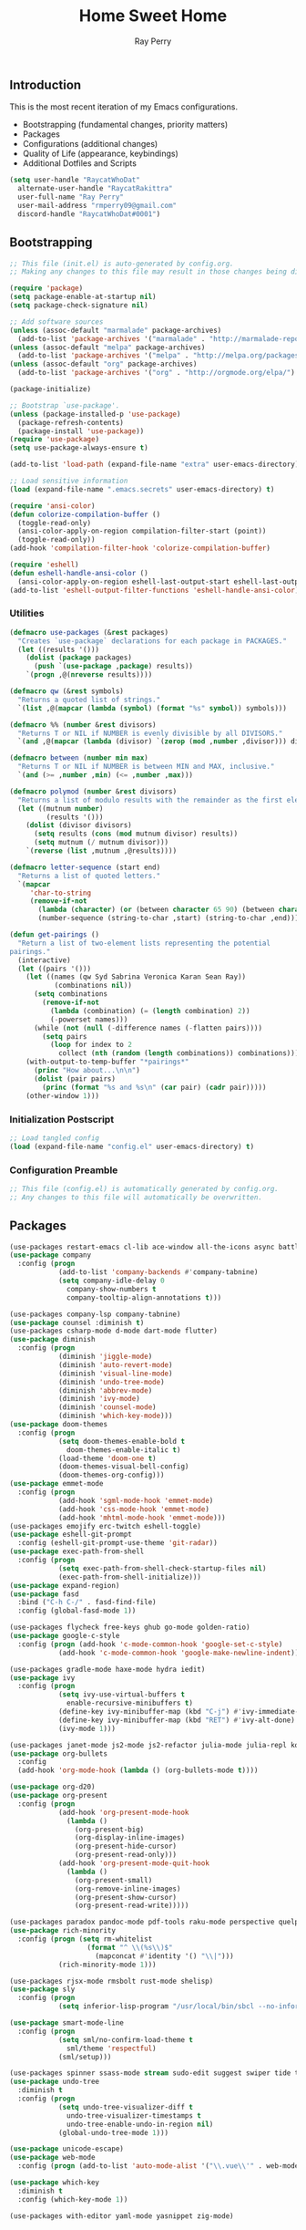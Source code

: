 #+TITLE: Home Sweet Home
#+AUTHOR: Ray Perry
#+STARTUP: showall
#+PROPERTY: header-args :tangle config.el

** Introduction
   This is the most recent iteration of my Emacs configurations.

   - Bootstrapping (fundamental changes, priority matters)
   - Packages
   - Configurations (additional changes)
   - Quality of Life (appearance, keybindings)
   - Additional Dotfiles and Scripts

   #+BEGIN_SRC emacs-lisp :tangle .emacs.secrets
     (setq user-handle "RaycatWhoDat"
	   alternate-user-handle "RaycatRakittra"
	   user-full-name "Ray Perry"
	   user-mail-address "rmperry09@gmail.com"
	   discord-handle "RaycatWhoDat#0001")
   #+END_SRC

** Bootstrapping
   #+BEGIN_SRC emacs-lisp :tangle init.el
     ;; This file (init.el) is auto-generated by config.org.
     ;; Making any changes to this file may result in those changes being discarded.

     (require 'package)
     (setq package-enable-at-startup nil)
     (setq package-check-signature nil)

     ;; Add software sources
     (unless (assoc-default "marmalade" package-archives)
       (add-to-list 'package-archives '("marmalade" . "http://marmalade-repo.org/packages/") t))
     (unless (assoc-default "melpa" package-archives)
       (add-to-list 'package-archives '("melpa" . "http://melpa.org/packages/") t))
     (unless (assoc-default "org" package-archives)
       (add-to-list 'package-archives '("org" . "http://orgmode.org/elpa/") t))

     (package-initialize)

     ;; Bootstrap `use-package'.
     (unless (package-installed-p 'use-package)
       (package-refresh-contents)
       (package-install 'use-package))
     (require 'use-package)
     (setq use-package-always-ensure t)

     (add-to-list 'load-path (expand-file-name "extra" user-emacs-directory))

     ;; Load sensitive information
     (load (expand-file-name ".emacs.secrets" user-emacs-directory) t)

     (require 'ansi-color)
     (defun colorize-compilation-buffer ()
       (toggle-read-only)
       (ansi-color-apply-on-region compilation-filter-start (point))
       (toggle-read-only))
     (add-hook 'compilation-filter-hook 'colorize-compilation-buffer)

     (require 'eshell)
     (defun eshell-handle-ansi-color ()
       (ansi-color-apply-on-region eshell-last-output-start eshell-last-output-end))
     (add-to-list 'eshell-output-filter-functions 'eshell-handle-ansi-color)
   #+END_SRC

*** Utilities
    #+BEGIN_SRC emacs-lisp :tangle init.el
      (defmacro use-packages (&rest packages)
        "Creates `use-package` declarations for each package in PACKAGES."
        (let ((results '()))
          (dolist (package packages)
            (push `(use-package ,package) results))
          `(progn ,@(nreverse results))))

      (defmacro qw (&rest symbols)
        "Returns a quoted list of strings."
        `(list ,@(mapcar (lambda (symbol) (format "%s" symbol)) symbols)))

      (defmacro %% (number &rest divisors)
        "Returns T or NIL if NUMBER is evenly divisible by all DIVISORS."
        `(and ,@(mapcar (lambda (divisor) `(zerop (mod ,number ,divisor))) divisors)))

      (defmacro between (number min max)
        "Returns T or NIL if NUMBER is between MIN and MAX, inclusive."
        `(and (>= ,number ,min) (<= ,number ,max)))

      (defmacro polymod (number &rest divisors)
        "Returns a list of modulo results with the remainder as the first element."
        (let ((mutnum number)
               (results '()))
          (dolist (divisor divisors)
            (setq results (cons (mod mutnum divisor) results))
            (setq mutnum (/ mutnum divisor)))
          `(reverse (list ,mutnum ,@results))))

      (defmacro letter-sequence (start end)
        "Returns a list of quoted letters."
        `(mapcar
           'char-to-string
           (remove-if-not
             (lambda (character) (or (between character 65 90) (between character 97 122)))
             (number-sequence (string-to-char ,start) (string-to-char ,end)))))

      (defun get-pairings ()
        "Return a list of two-element lists representing the potential
      pairings."
        (interactive)
        (let ((pairs '()))
          (let ((names (qw Syd Sabrina Veronica Karan Sean Ray))
                 (combinations nil))
            (setq combinations
              (remove-if-not
                (lambda (combination) (= (length combination) 2))
                (-powerset names)))
            (while (not (null (-difference names (-flatten pairs))))
              (setq pairs
                (loop for index to 2
                  collect (nth (random (length combinations)) combinations)))))
          (with-output-to-temp-buffer "*pairings*"
            (princ "How about...\n\n")
            (dolist (pair pairs)
              (princ (format "%s and %s\n" (car pair) (cadr pair)))))
          (other-window 1)))
    #+END_SRC

*** Initialization Postscript
    #+BEGIN_SRC emacs-lisp :tangle init.el
  ;; Load tangled config
  (load (expand-file-name "config.el" user-emacs-directory) t)
    #+END_SRC

*** Configuration Preamble
    #+BEGIN_SRC emacs-lisp
  ;; This file (config.el) is automatically generated by config.org.
  ;; Any changes to this file will automatically be overwritten.
    #+END_SRC

** Packages
   #+BEGIN_SRC emacs-lisp
     (use-packages restart-emacs cl-lib ace-window all-the-icons async battle-haxe bind-key buffer-move)
     (use-package company
       :config (progn
                 (add-to-list 'company-backends #'company-tabnine)
                 (setq company-idle-delay 0
                   company-show-numbers t
                   company-tooltip-align-annotations t)))

     (use-packages company-lsp company-tabnine)
     (use-package counsel :diminish t)
     (use-packages csharp-mode d-mode dart-mode flutter)
     (use-package diminish
       :config (progn
                 (diminish 'jiggle-mode)
                 (diminish 'auto-revert-mode)
                 (diminish 'visual-line-mode)
                 (diminish 'undo-tree-mode)
                 (diminish 'abbrev-mode)
                 (diminish 'ivy-mode)
                 (diminish 'counsel-mode)
                 (diminish 'which-key-mode)))
     (use-package doom-themes
       :config (progn
                 (setq doom-themes-enable-bold t
                   doom-themes-enable-italic t)
                 (load-theme 'doom-one t)
                 (doom-themes-visual-bell-config)
                 (doom-themes-org-config)))
     (use-package emmet-mode
       :config (progn 
                 (add-hook 'sgml-mode-hook 'emmet-mode)
                 (add-hook 'css-mode-hook 'emmet-mode)
                 (add-hook 'mhtml-mode-hook 'emmet-mode)))
     (use-packages emojify erc-twitch eshell-toggle)
     (use-package eshell-git-prompt
       :config (eshell-git-prompt-use-theme 'git-radar))
     (use-package exec-path-from-shell
       :config (progn 
                 (setq exec-path-from-shell-check-startup-files nil)
                 (exec-path-from-shell-initialize)))
     (use-package expand-region)
     (use-package fasd
       :bind ("C-h C-/" . fasd-find-file)
       :config (global-fasd-mode 1))

     (use-packages flycheck free-keys ghub go-mode golden-ratio)
     (use-package google-c-style
       :config (progn (add-hook 'c-mode-common-hook 'google-set-c-style)
                 (add-hook 'c-mode-common-hook 'google-make-newline-indent)))

     (use-packages gradle-mode haxe-mode hydra iedit)
     (use-package ivy
       :config (progn
                 (setq ivy-use-virtual-buffers t
                   enable-recursive-minibuffers t)
                 (define-key ivy-minibuffer-map (kbd "C-j") #'ivy-immediate-done)
                 (define-key ivy-minibuffer-map (kbd "RET") #'ivy-alt-done)
                 (ivy-mode 1)))

     (use-packages janet-mode js2-mode js2-refactor julia-mode julia-repl kotlin-mode literate-calc-mode log4e lorem-ipsum lsp-mode lsp-ui lua-mode magit magit-popup markdown-mode markup-faces memoize meson-mode multiple-cursors nim-mode ninja-mode nodejs-repl ob-restclient olivetti)
     (use-package org-bullets
       :config 
       (add-hook 'org-mode-hook (lambda () (org-bullets-mode t))))

     (use-package org-d20)
     (use-package org-present
       :config (progn
                 (add-hook 'org-present-mode-hook
                   (lambda ()
                     (org-present-big)
                     (org-display-inline-images)
                     (org-present-hide-cursor)
                     (org-present-read-only)))
                 (add-hook 'org-present-mode-quit-hook
                   (lambda ()
                     (org-present-small)
                     (org-remove-inline-images)
                     (org-present-show-cursor)
                     (org-present-read-write)))))

     (use-packages paradox pandoc-mode pdf-tools raku-mode perspective quelpa racket-mode request restclient)
     (use-package rich-minority
       :config (progn (setq rm-whitelist
                        (format "^ \\(%s\\)$"
                          (mapconcat #'identity '() "\\|")))
                 (rich-minority-mode 1)))

     (use-packages rjsx-mode rmsbolt rust-mode shelisp)
     (use-package sly
       :config (progn
                 (setq inferior-lisp-program "/usr/local/bin/sbcl --no-inform")))

     (use-package smart-mode-line
       :config (progn
                 (setq sml/no-confirm-load-theme t
                   sml/theme 'respectful)
                 (sml/setup)))

     (use-packages spinner ssass-mode stream sudo-edit suggest swiper tide transient transpose-frame tree-mode treepy typescript-mode)
     (use-package undo-tree
       :diminish t
       :config (progn
                 (setq undo-tree-visualizer-diff t
                   undo-tree-visualizer-timestamps t
                   undo-tree-enable-undo-in-region nil)
                 (global-undo-tree-mode 1)))

     (use-package unicode-escape)
     (use-package web-mode
       :config (progn (add-to-list 'auto-mode-alist '("\\.vue\\'" . web-mode))))

     (use-package which-key
       :diminish t
       :config (which-key-mode 1))

     (use-packages with-editor yaml-mode yasnippet zig-mode)
   #+END_SRC

** Configuration
*** Org Babel
    #+BEGIN_SRC emacs-lisp
      ;; All the org-babel-languages.
      (setq loaded-languages '(C emacs-lisp js latex ocaml python shell))

      ;; Build the org-babel-load-languages list.
      ;; This uses `loaded-languages' which should be set.
      (let ((language-list '()))
        (dolist (language loaded-languages language-list)
          (add-to-list 'language-list (cons language t) t))
        (org-babel-do-load-languages 'org-babel-load-languages language-list))

      (--> "/home/raycat/.opam/system/share/emacs/site-lisp/tuareg-site-file"
        (when (file-exists-p it) (load it)))

    #+END_SRC
    
*** Keybindings (Hydras)
    #+BEGIN_SRC emacs-lisp
      (defhydra hsh-applications (:color blue)
        "

        HSH/Applications
        ================

        _k_: Paradox
        _u_: Undo Tree

        "
        ("k" paradox-list-packages nil)
        ("u" undo-tree-visualize nil))

      (defhydra hsh-buffers (:color blue)
        "

        HSH/Buffers
        ===========

              _C-p_/_<up>_                   _b_: Find Buffers
       _C-b_/_<left>_      _C-f_/_<right>_       _d_: Kill This Buffer
             _C-n_/_<down>_                  _D_: Kill Other Buffers
                                         _s_: Switch to *scratch*

                                         _RET_: Cancel

        "
        ("RET" nil nil)
        ("<up>" buf-move-up nil :color red)
        ("<down>" buf-move-down nil :color red)
        ("<left>" buf-move-left nil :color red)
        ("<right>" buf-move-right nil :color red)
        ("C-p" buf-move-up nil :color red)
        ("C-n" buf-move-down nil :color red)
        ("C-b" buf-move-left nil :color red)
        ("C-f" buf-move-right nil :color red)
        ("b" ivy-switch-buffer nil)
        ("d" kill-this-buffer nil)
        ("D" shortcuts/kill-other-buffers nil)
        ("s" shortcuts/switch-to-scratch-buffer nil))

      (defhydra hsh-config (:color blue)
        "

        HSH/Config
        ==========

        _i_: Bootstrapping
        _o_: Config Org

        "
        ("i" shortcuts/edit-elisp-init-file nil)
        ("o" shortcuts/edit-org-init-file nil))

      (defhydra hsh-eval (:color blue)
        "

        HSH/Eval
        ========

        _s_: Replace last sexp

        "
        ("s" shortcuts/replace-last-sexp nil))

      (defhydra hsh-files (:color blue)
        "

        HSH/Files
        =========

        _f_: Find File
        _p_: [Project]
        _w_: Write File
        _R_: Revert Buffer

        "
        ("w" write-file nil)
        ("p" hsh-project/body nil)
        ("f" counsel-find-file nil)
        ("R" revert-buffer nil))

      (defhydra hsh-git (:color blue)
        "

        HSH/Git
        =======

        _b_: Forward Blame         _d_: Diff Unstaged
        _q_: Back Blame            _D_: Diff Staged

        _g_: Dispatch Popup     _f_: Find File
        _s_: Status

        "
        ("b" magit-blame nil)
        ("q" magit-blame-quit nil)
        ("g" magit-dispatch-popup nil)
        ("s" magit-status nil)
        ("f" magit-find-file nil)
        ("d" magit-diff-unstaged nil)
        ("D" magit-diff-staged nil))

      (defhydra hsh-jump-to (:color blue)
        "

        HSH/Jump To
        ===========

        _m_: Minibuffer

        "
        ("m" shortcuts/switch-to-minibuffer nil))

      (defhydra hsh-insertion (:color blue)
        "

        HSH/Insertion
        =============

        Lipsum
        ------
        _l_: List
        _p_: Paragraph
        _s_: Sentence

        "
        ("l" lorem-ipsum-insert-list nil)
        ("p" lorem-ipsum-insert-paragraphs nil)
        ("s" lorem-ipsum-insert-sentences nil))

      (defhydra hsh-narrowing (:color blue)
        "

        HSH/Narrowing
        =============

        _f_: To Function
        _r_: To Region
        _w_: Widen

        "
        ("f" narrow-to-defun nil)
        ("r" narrow-to-region nil)
        ("w" widen nil))

      (defhydra hsh-org-clock (:color blue)
        "

        HSH/Org/Clock
        =============

        _i_: Clock In
        _o_: Clock Out
        _r_: Report
        _t_: Timestamp

        "
        ("i" org-clock-in nil)
        ("o" org-clock-out nil)
        ("r" org-clock-report nil)
        ("t" org-time-stamp nil))

      (defhydra hsh-org (:color blue)
        "

        HSH/Org
        =======

        _c_: [Clock]
        _o_: Capture
        _t_: Todo

        "
        ("c" hsh-org-clock/body nil :exit t)
        ("o" org-capture nil)
        ("t" org-todo nil))

      (defhydra hsh-project (:color blue)
        "

        HSH/Project
        ===========

        _f_: Find File

        "
        ("f" project-find-file nil))

      (defhydra hsh-quit (:color blue)
        "

        HSH/Quit
        ========

        _q_: Save and Quit
        _r_: Restart

        "
        ("q" save-buffers-kill-emacs nil)
        ("r" restart-emacs nil))

      (defhydra hsh-registers-resume (:color blue)
        "

        HSH/Registers-Resume
        ====================

        Registers           Resume
        ---------           ------
        _y_: Kill Ring      _r_: Ivy Resume

        "
        ("r" ivy-resume nil)
        ("y" counsel-yank-pop nil))

      (defhydra hsh-search (:color blue)
        "

        HSH/Search
        ==========

        Rg          
        --          
        _f_: Files  

        "

        ("f" counsel-rg nil))

      (defhydra hsh-windows (:color blue)
        "

        HSH/Windows
        ===========

          _w_: Golden Ratio
          _d_: Delete This Window
          _D_: Delete Other Windows
          _s_: Horiz. Split
          _v_: Vert. Split

        "
        ("w" golden-ratio nil)
        ("d" delete-window nil)
        ("D" delete-other-windows nil)
        ("s" split-window-below nil)
        ("v" split-window-right nil))

      (defhydra hsh-perspective (:color blue)
        "

        HSH/Perspective
        ===============

          _s_: Switch Perspective
          _a_: Add Buffer to Perspective
          _k_: Remove Buffer from Perspective 
          _r_: Rename Perspective
          _d_: Delete Perspective

        "
        ("s" persp-switch nil)
        ("a" persp-add-buffer nil)
        ("k" persp-remove-buffer nil)
        ("r" persp-rename nil)
        ("d" persp-kill nil))
    #+END_SRC

*** HSH Leader Hydra
    #+BEGIN_SRC emacs-lisp
   (defhydra hsh-leader (:color blue)
     "

     Home Sweet Home
     ===============
     _a_: [Applications]      _g_: [Git]              _p_: [Perspective]
     _b_: [Buffers]           _j_: [Jump To]          _q_: [Quit]
     _c_: [Config]            _i_: [Insertion]        _r_: [Registers/Resume]
     _e_: [Eval]              _n_: [Narrowing]        _s_: [Search]
     _f_: [Files]             _o_: [Org]              _w_: [Windows]

     _C-;_: M-x
     _-_: Eshell, _=_: Full Shell

     "
     ("a" hsh-applications/body nil)
     ("b" hsh-buffers/body nil)
     ("c" hsh-config/body nil)
     ("e" hsh-eval/body nil)
     ("f" hsh-files/body nil)
     ("g" hsh-git/body nil)
     ("j" hsh-jump-to/body nil)
     ("i" hsh-insertion/body nil)
     ("n" hsh-narrowing/body nil)
     ("o" hsh-org/body nil)
     ("p" hsh-perspective/body nil)
     ("q" hsh-quit/body nil)
     ("r" hsh-registers-resume/body nil)
     ("s" hsh-search/body nil)
     ("w" hsh-windows/body nil)
     ("C-;" counsel-M-x nil)
     ("C-g" (message "Cancelled HSH.") nil :exit t)
     ("-" eshell-toggle nil)
     ("=" settings/open-shell nil)
     ("TAB" shortcuts/alternate-buffers nil))
    #+END_SRC

*** Keybindings (Global)
    #+BEGIN_SRC emacs-lisp
  (global-unset-key (kbd "C-z"))
  (global-unset-key (kbd "<f2> <f2>"))
  (global-unset-key (kbd "C-x C-z"))
  (global-unset-key (kbd "C-'"))
  (global-unset-key (kbd "s-m"))

  (global-set-key (kbd "C-SPC") 'shortcuts/select-entire-line)
  (global-set-key (kbd "C-x 2") 'shortcuts/split-vertically-and-rebalance)
  (global-set-key (kbd "C-x 3") 'shortcuts/split-horizontally-and-rebalance)
  (global-set-key (kbd "C-x 9") 'golden-ratio)
  (global-set-key (kbd "C-x k") 'kill-this-buffer)
  (global-set-key (kbd "C-c n") 'make-frame)
  (global-set-key (kbd "C-s") 'swiper)
  (global-set-key (kbd "s-\\") 'hippie-expand)
  (global-set-key (kbd "M-x") 'counsel-M-x)
  (global-set-key (kbd "M-y") 'counsel-yank-pop)
  (global-set-key (kbd "C-x C-b") 'ibuffer)
  (global-set-key (kbd "C-x o") 'ace-window)
  (global-set-key (kbd "C-=") 'er/expand-region)
  (global-set-key (kbd "M-z") 'zap-up-to-char)
  (global-set-key (kbd "M-Z") 'zap-to-char)
  (global-set-key (kbd "C-<left>") 'previous-buffer)
  (global-set-key (kbd "C-<right>") 'next-buffer)

  (global-set-key (kbd "C-\'") 'comment-dwim)
  (global-set-key (kbd "C-;") 'hsh-leader/body)
  (global-set-key (kbd "C-.") 'iedit-mode)

  (global-set-key (kbd "<f5>") 'compile)
  (global-set-key (kbd "<f6>") 'shortcuts/save-and-recompile)
  (global-set-key (kbd "<f7>") 'shortcuts/save-and-recompile-in-place)
  (global-set-key (kbd "<f8>") 'counsel-mark-ring)

  (global-set-key (kbd "C-M-x") 'transpose-frame)

  (global-set-key (kbd "«") 'hippie-expand)
  (global-set-key (kbd "∑") 'kill-ring-save)

  (autoload 'zap-up-to-char "misc"
    "Kill up to, but not including ARGth occurrence of CHAR.

      \(fn arg char)"
    'interactive)
    #+END_SRC

*** User-defined functions
    #+BEGIN_SRC emacs-lisp
      (defun eshell/clear ()
        (let ((inhibit-read-only t))
          (erase-buffer)))

      (defun eshell/d (&rest args)
        "Open Dired here."
        (dired (pop args)))

      (defun eshell/ff (&rest args)
        "Find file."
        (find-file (pop args)))

      (defun eshell/ffo (&rest args)
        "Find find in other window."
        (find-file-other-window (pop args)))

      (defun settings/open-shell ()
        "Opens a shell."
        (interactive)
        (ansi-term "/bin/zsh" "zsh"))

      (defun shortcuts/replace-last-sexp ()
        (interactive)
        (let ((value (eval (preceding-sexp))))
          (kill-sexp -1)
          (insert (format "%s" value))))

      (defun shortcuts/find-file-in-emacs-d (file)
        "This finds FILE in the .emacs.d directory."
        (find-file (concat user-emacs-directory file)))

      (defun shortcuts/edit-elisp-init-file ()
        "Opens init.el in the current window."
        (interactive)
        (shortcuts/find-file-in-emacs-d "init.el"))

      (defun shortcuts/edit-org-init-file ()
        "Opens default-init.org in the current window."
        (interactive)
        (shortcuts/find-file-in-emacs-d "home-sweet-home.org"))

      (defun shortcuts/kill-this-buffer ()
        "Kill the current buffer."
        (interactive)
        (kill-buffer (current-buffer)))

      (defun shortcuts/switch-to-scratch-buffer ()
        "Switches to the scratch buffer on the current window."
        (interactive)
        (switch-to-buffer "*scratch*"))

      (defun shortcuts/alternate-buffers ()
        "Flip-flops the most recently used buffers."
        (interactive)
        (switch-to-buffer (other-buffer (current-buffer) 1)))

      (defun shortcuts/switch-to-minibuffer ()
        "Switch to minibuffer window."
        (interactive)
        (if (active-minibuffer-window)
          (select-window (active-minibuffer-window))
          (error "Minibuffer is not active")))

      (defun shortcuts/kill-other-buffers ()
        "Kill all other buffers."
        (interactive)
        (mapc 'kill-buffer (delq (current-buffer) (buffer-list)))
        (delete-other-windows)
        (message "Deleted all other buffers!"))

      (defun shortcuts/save-and-recompile ()
        "Saves all files with changes and compiles."
        (interactive)
        (save-some-buffers 1)
        (recompile))

      (defun shortcuts/save-and-recompile-in-place ()
        "Saves all files with changes and compiles."
        (interactive)
        (save-some-buffers 1)
        (save-window-excursion 
          (recompile)))

      (defun shortcuts/split-vertically-and-rebalance ()
        "Splits the window vertically and rebalances all windows."
        (interactive)
        (split-window-below)
        (balance-windows))

      (defun shortcuts/split-horizontally-and-rebalance ()
        "Splits the window horizontally and rebalances all windows."
        (interactive)
        (split-window-right)
        (balance-windows))

      (defun shortcuts/select-entire-line ()
        "Selects the entire line."
        (interactive)
        (end-of-line)
        (set-mark (line-beginning-position)))
    #+END_SRC

** Quality of Life
   #+BEGIN_SRC emacs-lisp
   (require 'ls-lisp)

   (setq-default indent-tabs-mode nil
                 auto-hscroll-mode nil)

   (setq backup-by-copying t
      backup-directory-alist `(("." . ,(concat user-emacs-directory "backups")))
      tramp-backup-directory-alist backup-directory-alist
      delete-old-versions t
      kept-new-versions 3
      kept-old-versions 2
      version-control t
      vc-cvs-stay-local nil)

   (setq org-mode-startup-message "")
   (setq x-select-enable-clipboard t)

   (fset 'yes-or-no-p 'y-or-n-p)

   (setq confirm-kill-emacs 'y-or-n-p)
   (setq dired-listing-switches "-alh")

   ;; Supposedly, this fixes some weirdness with the mark's behavior.
   (when (fboundp 'delete-selection-mode)
     (delete-selection-mode t))

   (when (fboundp 'winner-mode)
     (winner-mode 1))

   (setq org-modules '(org-habit
                       org-irc
                       org-eval
                       org-expiry
                       org-interactive-query
                       org-man
                       org-collector
                       org-panel
                       org-screen))

   (setq network-security-level 'low)

   (setenv "PAGER" "cat")
   (setenv "BROWSER" "chromium-browser")
   (setenv "EDITOR" "emacsclient")
   (setenv "PATH" (concat "/usr/local/bin:/usr/local/sbin:" (getenv "PATH") ":/Library/TeX/texbin"))

   (setcar (nthcdr 2 org-emphasis-regexp-components) " \t\r\n\"")
   (org-set-emph-re 'org-emphasis-regexp-components org-emphasis-regexp-components)

   (add-hook 'term-exec-hook (lambda ()
                               (let* ((buff (current-buffer))
                                      (proc (get-buffer-process buff)))
                                 (lexical-let ((buff buff))
                                   (set-process-sentinel proc (lambda (process event)
                                                                (if (string= event "finished\n")                      
                                                                    (kill-buffer buff))))))))

   (setq frame-title-format
         '((:eval (if (buffer-file-name)
                      (abbreviate-file-name (buffer-file-name))
                    "%b"))))

   (setq hippie-expand-try-functions-list '(try-expand-dabbrev
                                            try-expand-dabbrev-all-buffers
                                            try-expand-dabbrev-from-kill
                                            try-complete-file-name-partially
                                            try-complete-file-name
                                            try-expand-all-abbrevs
                                            try-expand-list
                                            try-expand-line
                                            try-complete-lisp-symbol-partially
                                            try-complete-lisp-symbol))

   ;; For the dark menu bar.
   (add-to-list 'default-frame-alist '(ns-transparent-titlebar . t))
   (add-to-list 'default-frame-alist '(ns-appearance . dark))

   (when (fboundp 'menu-bar-mode) (menu-bar-mode 0))
   (when (fboundp 'tool-bar-mode) (tool-bar-mode 0))
   (when (fboundp 'scroll-bar-mode) (scroll-bar-mode 0))
   (when (fboundp 'display-time-mode) (display-time-mode t))

   ;; (setq deactivate-mark nil)
   (setq auto-window-vscroll nil)
   (setq transient-mark-mode t)

   ;; I prefer Iosevka Term, but it can be replaced with something else.
   ;; Recommended alternatives: mononoki, Pragmata Pro, Deja Vu Sans Mono
   (when (find-font (font-spec :name "Iosevka Term"))
     (set-face-attribute 'default nil :font "Iosevka Term-12")
     (add-to-list 'default-frame-alist '(font . "Iosevka Term-12")))

   (setq comint-scroll-to-bottom-on-input t
         comint-scroll-to-bottom-on-output nil
         create-lockfiles nil
         disabled-command-function nil
         display-time-24hr-format t
         eshell-error-if-no-glob t
         eshell-hist-ignoredups t
         eshell-list-files-after-cd nil
         eshell-ls-initial-args "-alh"
         eshell-prefer-lisp-functions nil
         eshell-save-history-on-exit t
         eshell-scroll-to-bottom-on-input t
         eshell-scroll-to-bottom-on-output nil
         gc-cons-threshold 50000000
         inhibit-startup-message t
         initial-major-mode 'fundamental-mode
         initial-scratch-message org-mode-startup-message
         js-indent-level 4
         kill-whole-line t
         large-file-warning-threshold 100000000
         load-prefer-newer t
         ls-lisp-use-insert-directory-program nil
         next-line-add-newlines t
         org-checkbox-hierarchical-statistics nil
         org-confirm-babel-evaluate nil
         sentence-end-double-space nil
         use-dialog-box nil
         visible-bell t)

   (defun setup-tide-mode ()
     (interactive)
     (tide-setup)
     (setq flycheck-check-syntax-automatically '(idle-change save mode-enabled))
     (setq flycheck-idle-change-delay 0.2)
     (flycheck-mode 1)
     (eldoc-mode 1)
     (tide-hl-identifier-mode 1)
     (company-mode 1))

   (when (fboundp 'persp-mode) (persp-mode 1))

   (add-hook 'html-mode-hook
             (lambda ()
               ;; Default indentation is usually 2 spaces, changing to 4.
               (set (make-local-variable 'sgml-basic-offset) 4)))

   (add-hook 'java-mode-hook (lambda ()
                               (setq c-basic-offset 4
                                     tab-width 4
                                     indent-tabs-mode t)))

   (add-hook 'before-save-hook 'tide-format-before-save)
   (add-hook 'typescript-mode-hook #'setup-tide-mode)

   ;; Trigger completion immediately.
   (setq company-idle-delay 0)

   ;; Number the candidates (use M-1, M-2 etc to select completions).
   (setq company-show-numbers t)

   ;; Use the tab-and-go frontend.
   ;; Allows TAB to select and complete at the same time.
   (company-tng-configure-default)
   (setq company-frontends
         '(company-tng-frontend
           company-pseudo-tooltip-frontend
           company-echo-metadata-frontend))

   (setq counsel-rg-base-command "rg -i -M 120 --no-heading --line-number --color never %s .")
   (setq lisp-indent-offset 2)

   (setq org-support-shift-select t)
   (setq ivy-use-selectable-prompt t)
   #+END_SRC

*** Generic Modes
    #+BEGIN_SRC emacs-lisp
  (define-generic-mode
    'simple-haxe-mode
    '("//")
    '("break" "case" "cast" "catch" "continue" "default" "do" "dynamic" "else" "extern" "false" "final" "for" "if" "in" "inline" "macro" "new" "null" "return" "switch" "this" "throw" "true" "try" "var" "while" "abstract" "class" "enum" "extends" "function" "implements" "import" "interface" "operator" "overload" "override" "package" "private" "public" "static" "typedef" "untyped" "using")
    nil
    nil
    nil
    "Generic mode for Haxe source files.")
    #+END_SRC

** Dotfiles/Scripts
   #+BEGIN_SRC shell :tangle ~/.zshrc
  # The following lines were added by compinstall
  zstyle :compinstall filename "$HOME/.zshrc"

  autoload -Uz compinit
  compinit
  # End of lines added by compinstall

  [ -s "$NVM_DIR/nvm.sh" ] && \. "$NVM_DIR/nvm.sh"  # This loads nvm
  [ -s "$NVM_DIR/bash_completion" ] && \. "$NVM_DIR/bash_completion"  # This loads nvm bash_completion

  source "$HOME/minimal.zsh"
  eval "$(fasd --init posix-alias zsh-hook)"

  eval `opam config env`
  # . /Users/rayperry/.opam/opam-init/init.zsh > /dev/null 2> /dev/null || true
   #+END_SRC

   #+BEGIN_SRC shell :tangle ~/.zshenv
  # Lines configured by zsh-newuser-install
  HISTFILE=~/.histfile
  HISTSIZE=1000
  SAVEHIST=1000
  bindkey -e
  # End of lines configured by zsh-newuser-install

  export NVM_DIR="$HOME/.nvm"
  export MONO_GAC_PREFIX="/usr/local"
  export LD_LIBRARY_PATH="/usr/local/lib"
  export PKG_CONFIG_PATH="/usr/lib/x86_64-linux-gnu:/usr/local/lib/x86_64-linux-gnu/pkgconfig:/usr/local/lib/pkgconfig:/usr/local/share/pkgconfig:/usr/lib/x86_64-linux-gnu/pkgconfig:/usr/lib/pkgconfig:/usr/share/pkgconfig"
  export HAXE_STD_PATH="/usr/local/lib/haxe/std"
  export PATH="$HOME/.nimble/bin:$PATH"
  export PATH="/usr/lib/dart/bin:$PATH"
  export PATH="$HOME/flutter/flutter/bin:$PATH"
  export PATH="$HOME/.raku/bin:$PATH"
  export CEDEV="$HOME/Desktop/CEDev"
  export PATH="$CEDEV/bin:$PATH"
  export CPLUS_INCLUDE_PATH="/usr/include/c++/8:/usr/include/x86_64-linux-gnu/c++/8"
  export PATH="$HOME/.local/bin:$PATH"
   #+END_SRC

   #+BEGIN_SRC shell :tangle ~/minimal.zsh
# Global settings
MNML_OK_COLOR="${MNML_OK_COLOR:-2}"
MNML_ERR_COLOR="${MNML_ERR_COLOR:-1}"

MNML_USER_CHAR="${MNML_USER_CHAR:-λ}"
MNML_INSERT_CHAR="${MNML_INSERT_CHAR:-›}"
MNML_NORMAL_CHAR="${MNML_NORMAL_CHAR:-·}"
MNML_ELLIPSIS_CHAR="${MNML_ELLIPSIS_CHAR:-..}"
MNML_BGJOB_MODE=${MNML_BGJOB_MODE:-4}

[ "${+MNML_PROMPT}" -eq 0 ] && MNML_PROMPT=(mnml_ssh mnml_pyenv mnml_status mnml_keymap)
[ "${+MNML_RPROMPT}" -eq 0 ] && MNML_RPROMPT=('mnml_cwd 2 0' mnml_git)
[ "${+MNML_INFOLN}" -eq 0 ] && MNML_INFOLN=(mnml_err mnml_jobs mnml_uhp mnml_files)

[ "${+MNML_MAGICENTER}" -eq 0 ] && MNML_MAGICENTER=(mnml_me_dirs mnml_me_ls mnml_me_git)

# Components
function mnml_status {
    local okc="$MNML_OK_COLOR"
    local errc="$MNML_ERR_COLOR"
    local uchar="$MNML_USER_CHAR"

    local job_ansi="0"
    if [ -n "$(jobs | sed -n '$=')" ]; then
        job_ansi="$MNML_BGJOB_MODE"
    fi

    local err_ansi="$MNML_OK_COLOR"
    if [ "$MNML_LAST_ERR" != "0" ]; then
        err_ansi="$MNML_ERR_COLOR"
    fi

    printf '%b' "%{\e[$job_ansi;3${err_ansi}m%}%(!.#.$uchar)%{\e[0m%}"
}

function mnml_keymap {
    local kmstat="$MNML_INSERT_CHAR"
    [ "$KEYMAP" = 'vicmd' ] && kmstat="$MNML_NORMAL_CHAR"
    printf '%b' "$kmstat"
}

function mnml_cwd {
    local echar="$MNML_ELLIPSIS_CHAR"
    local segments="${1:-2}"
    local seg_len="${2:-0}"

    local _w="%{\e[0m%}"
    local _g="%{\e[38;5;244m%}"

    if [ "$segments" -le 0 ]; then
        segments=0
    fi
    if [ "$seg_len" -gt 0 ] && [ "$seg_len" -lt 4 ]; then
        seg_len=4
    fi
    local seg_hlen=$((seg_len / 2 - 1))

    local cwd="%${segments}~"
    cwd="${(%)cwd}"
    cwd=("${(@s:/:)cwd}")

    local pi=""
    for i in {1..${#cwd}}; do
        pi="$cwd[$i]"
        if [ "$seg_len" -gt 0 ] && [ "${#pi}" -gt "$seg_len" ]; then
            cwd[$i]="${pi:0:$seg_hlen}$_w$echar$_g${pi: -$seg_hlen}"
        fi
    done

    printf '%b' "$_g${(j:/:)cwd//\//$_w/$_g}$_w"
}

function mnml_git {
    local statc="%{\e[0;3${MNML_OK_COLOR}m%}" # assume clean
    local bname="$(git rev-parse --abbrev-ref HEAD 2> /dev/null)"

    if [ -n "$bname" ]; then
        if [ -n "$(git status --porcelain 2> /dev/null)" ]; then
            statc="%{\e[0;3${MNML_ERR_COLOR}m%}"
        fi
        printf '%b' "$statc$bname%{\e[0m%}"
    fi
}

function mnml_hg {
    local statc="%{\e[0;3${MNML_OK_COLOR}m%}" # assume clean
    local bname="$(hg branch 2> /dev/null)"
    if [ -n "$bname" ]; then
        if [ -n "$(hg status 2> /dev/null)" ]; then
            statc="%{\e[0;3${MNML_ERR_COLOR}m%}"
        fi
        printf '%b' "$statc$bname%{\e[0m%}"
    fi
}

function mnml_hg_no_color {
    # Assume branch name is clean
    local statc="%{\e[0;3${MNML_OK_COLOR}m%}"
    local bname=""
    # Defines path as current directory
    local current_dir=$PWD
    # While current path is not root path
    while [[ $current_dir != '/' ]]
    do
        if [[ -d "${current_dir}/.hg" ]]
        then
            if [[ -f "$current_dir/.hg/branch" ]]
            then
                bname=$(<"$current_dir/.hg/branch")
            else
                bname="default"
            fi
            printf '%b' "$statc$bname%{\e[0m%}"
            return;
        fi
        # Defines path as parent directory and keeps looking for :)
        current_dir="${current_dir:h}"
   done
}

function mnml_uhp {
    local _w="%{\e[0m%}"
    local _g="%{\e[38;5;244m%}"
    local cwd="%~"
    cwd="${(%)cwd}"

    printf '%b' "$_g%n$_w@$_g%m$_w:$_g${cwd//\//$_w/$_g}$_w"
}

function mnml_ssh {
    if [ -n "$SSH_CLIENT" ] || [ -n "$SSH_TTY" ]; then
        printf '%b' "$(hostname -s)"
    fi
}

function mnml_pyenv {
    if [ -n "$VIRTUAL_ENV" ]; then
        _venv="$(basename $VIRTUAL_ENV)"
        printf '%b' "${_venv%%.*}"
    fi
}

function mnml_err {
    local _w="%{\e[0m%}"
    local _err="%{\e[3${MNML_ERR_COLOR}m%}"

    if [ "${MNML_LAST_ERR:-0}" != "0" ]; then
        printf '%b' "$_err$MNML_LAST_ERR$_w"
    fi
}

function mnml_jobs {
    local _w="%{\e[0m%}"
    local _g="%{\e[38;5;244m%}"

    local job_n="$(jobs | sed -n '$=')"
    if [ "$job_n" -gt 0 ]; then
        printf '%b' "$_g$job_n$_w&"
    fi
}

function mnml_files {
    local _w="%{\e[0m%}"
    local _g="%{\e[38;5;244m%}"

    local a_files="$(ls -1A | sed -n '$=')"
    local v_files="$(ls -1 | sed -n '$=')"
    local h_files="$((a_files - v_files))"

    local output="${_w}[$_g${v_files:-0}"
    if [ "${h_files:-0}" -gt 0 ]; then
        output="$output $_w($_g$h_files$_w)"
    fi
    output="$output${_w}]"

    printf '%b' "$output"
}

# Magic enter functions
function mnml_me_dirs {
    local _w="\e[0m"
    local _g="\e[38;5;244m"

    if [ "$(dirs -p | sed -n '$=')" -gt 1 ]; then
        local stack="$(dirs)"
        echo "$_g${stack//\//$_w/$_g}$_w"
    fi
}

function mnml_me_ls {
    if [ "$(uname)" = "Darwin" ] && ! ls --version &> /dev/null; then
        COLUMNS=$COLUMNS CLICOLOR_FORCE=1 ls -C -G -F
    else
        ls -C -F --color="always" -w $COLUMNS
    fi
}

function mnml_me_git {
    git -c color.status=always status -sb 2> /dev/null
}

# Wrappers & utils
# join outpus of components
function _mnml_wrap {
    local -a arr
    arr=()
    local cmd_out=""
    local cmd
    for cmd in ${(P)1}; do
        cmd_out="$(eval "$cmd")"
        if [ -n "$cmd_out" ]; then
            arr+="$cmd_out"
        fi
    done

    printf '%b' "${(j: :)arr}"
}

# expand string as prompt would do
function _mnml_iline {
    echo "${(%)1}"
}

# display magic enter
function _mnml_me {
    local -a output
    output=()
    local cmd_out=""
    local cmd
    for cmd in $MNML_MAGICENTER; do
        cmd_out="$(eval "$cmd")"
        if [ -n "$cmd_out" ]; then
            output+="$cmd_out"
        fi
    done
    printf '%b' "${(j:\n:)output}" | less -XFR
}

# capture exit status and reset prompt
function _mnml_zle-line-init {
    MNML_LAST_ERR="$?" # I need to capture this ASAP
    zle reset-prompt
}

# redraw prompt on keymap select
function _mnml_zle-keymap-select {
    zle reset-prompt
}

# draw infoline if no command is given
function _mnml_buffer-empty {
    if [ -z "$BUFFER" ]; then
        _mnml_iline "$(_mnml_wrap MNML_INFOLN)"
        _mnml_me
        zle redisplay
    else
        zle accept-line
    fi
}

# properly bind widgets
# see: https://github.com/zsh-users/zsh-syntax-highlighting/blob/1f1e629290773bd6f9673f364303219d6da11129/zsh-syntax-highlighting.zsh#L292-L356
function _mnml_bind_widgets() {
    zmodload zsh/zleparameter

    local -a to_bind
    to_bind=(zle-line-init zle-keymap-select buffer-empty)

    typeset -F SECONDS
    local zle_wprefix=s$SECONDS-r$RANDOM

    local cur_widget
    for cur_widget in $to_bind; do
        case "${widgets[$cur_widget]:-""}" in
            user:_mnml_*);;
            user:*)
                zle -N $zle_wprefix-$cur_widget ${widgets[$cur_widget]#*:}
                eval "_mnml_ww_${(q)zle_wprefix}-${(q)cur_widget}() { _mnml_${(q)cur_widget}; zle ${(q)zle_wprefix}-${(q)cur_widget} }"
                zle -N $cur_widget _mnml_ww_$zle_wprefix-$cur_widget
                ;;
            *)
                zle -N $cur_widget _mnml_$cur_widget
                ;;
        esac
    done
}

# Setup
autoload -U colors && colors
setopt prompt_subst

PROMPT='$(_mnml_wrap MNML_PROMPT) '
RPROMPT='$(_mnml_wrap MNML_RPROMPT)'

_mnml_bind_widgets

bindkey -M main  "^M" buffer-empty
bindkey -M vicmd "^M" buffer-empty
   #+END_SRC
